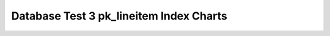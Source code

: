 ================================================================================
Database Test 3 pk_lineitem Index Charts
================================================================================

.. image:: ../index-stat-pk_lineitem-idx_blks.png
   :target: ../index-stat-pk_lineitem-idx_blks.png
   :width: 100%

.. image:: ../index-stat-pk_lineitem-idx_blks_hit.png
   :target: ../index-stat-pk_lineitem-idx_blks_hit.png
   :width: 100%

.. image:: ../index-stat-pk_lineitem-idx_blks_read.png
   :target: ../index-stat-pk_lineitem-idx_blks_read.png
   :width: 100%

.. image:: ../index-stat-pk_lineitem-idx_scan.png
   :target: ../index-stat-pk_lineitem-idx_scan.png
   :width: 100%

.. image:: ../index-stat-pk_lineitem-idx_tup_fetch.png
   :target: ../index-stat-pk_lineitem-idx_tup_fetch.png
   :width: 100%

.. image:: ../index-stat-pk_lineitem-idx_tup_read.png
   :target: ../index-stat-pk_lineitem-idx_tup_read.png
   :width: 100%
